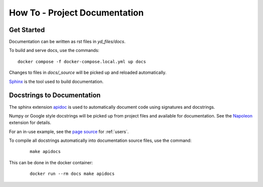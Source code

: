 How To - Project Documentation
======================================================================

Get Started
----------------------------------------------------------------------

Documentation can be written as rst files in `yd_files/docs`.


To build and serve docs, use the commands::

    docker compose -f docker-compose.local.yml up docs



Changes to files in `docs/_source` will be picked up and reloaded automatically.

`Sphinx <https://www.sphinx-doc.org/>`_ is the tool used to build documentation.

Docstrings to Documentation
----------------------------------------------------------------------

The sphinx extension `apidoc <https://www.sphinx-doc.org/en/master/man/sphinx-apidoc.html>`_ is used to automatically document code using signatures and docstrings.

Numpy or Google style docstrings will be picked up from project files and available for documentation. See the `Napoleon <https://sphinxcontrib-napoleon.readthedocs.io/en/latest/>`_ extension for details.

For an in-use example, see the `page source <_sources/users.rst.txt>`_ for :ref:`users`.

To compile all docstrings automatically into documentation source files, use the command:
    ::

        make apidocs


This can be done in the docker container:
    ::

        docker run --rm docs make apidocs
